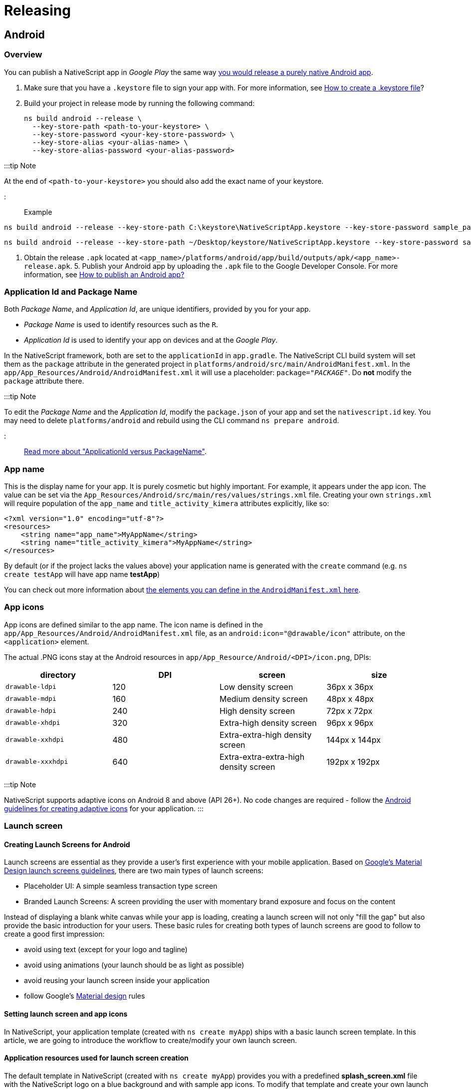 = Releasing

== Android

=== Overview

You can publish a NativeScript app in _Google Play_ the same way http://developer.android.com/tools/publishing/publishing_overview.html[you would release a purely native Android app].

. Make sure that you have a `.keystore` file to sign your app with. For more information, see http://developer.android.com/tools/publishing/app-signing.html#signing-manually[How to create a .keystore file]?
. Build your project in release mode by running the following command:
+
[,cli]
----
ns build android --release \
  --key-store-path <path-to-your-keystore> \
  --key-store-password <your-key-store-password> \
  --key-store-alias <your-alias-name> \
  --key-store-alias-password <your-alias-password>
----

:::tip Note

At the end of `<path-to-your-keystore>` you should also add the exact name of your keystore.

:::

Example

// tab:Windows

[,cli]
----
ns build android --release --key-store-path C:\keystore\NativeScriptApp.keystore --key-store-password sample_password --key-store-alias NativeScriptApp --key-store-alias-password sample_password
----

// tab:Mac

[,cli]
----
ns build android --release --key-store-path ~/Desktop/keystore/NativeScriptApp.keystore --key-store-password sample_password --key-store-alias NativeScriptApp --key-store-alias-password sample_password
----

. Obtain the release `.apk` located at `<app_name>/platforms/android/app/build/outputs/apk/<app_name>-release.apk`. 5. Publish your Android app by uploading the `.apk` file to the Google Developer Console. For more information, see http://developer.android.com/distribute/googleplay/start.html[How to publish an Android app?]

=== Application Id and Package Name

Both _Package Name_, and _Application Id_, are unique identifiers, provided by you for your app.

* _Package Name_ is used to identify resources such as the `R`.
* _Application Id_ is used to identify your app on devices and at the _Google Play_.

In the NativeScript framework, both are set to the `applicationId` in `app.gradle`.
The NativeScript CLI build system will set them as the `package` attribute in the generated project in `platforms/android/src/main/AndroidManifest.xml`.
In the `app/App_Resources/Android/AndroidManifest.xml` it will use a placeholder: `package="__PACKAGE__"`. Do *not* modify the `package` attribute there.

:::tip Note

To edit the _Package Name_ and the _Application Id_, modify the `package.json` of your app and set the `nativescript.id` key.
You may need to delete `platforms/android` and rebuild using the CLI command `ns prepare android`.

:::

http://tools.android.com/tech-docs/new-build-system/applicationid-vs-packagename[Read more about "ApplicationId versus PackageName"].

=== App name

This is the display name for your app. It is purely cosmetic but highly important. For example, it appears under the app icon.
The value can be set via the `App_Resources/Android/src/main/res/values/strings.xml` file. Creating your own `strings.xml` will require population of the `app_name` and `title_activity_kimera` attributes explicitly, like so:

[,XML]
----
<?xml version="1.0" encoding="utf-8"?>
<resources>
    <string name="app_name">MyAppName</string>
    <string name="title_activity_kimera">MyAppName</string>
</resources>
----

By default (or if the project lacks the values above) your application name is generated with the `create` command (e.g. `ns create testApp` will have app name *testApp*)

You can check out more information about http://developer.android.com/guide/topics/manifest/application-element.html[the elements you can define in the `AndroidManifest.xml` here].

=== App icons

App icons are defined similar to the app name.
The icon name is defined in the `app/App_Resources/Android/AndroidManifest.xml` file, as an `android:icon="@drawable/icon"` attribute, on the `<application>` element.

The actual .PNG icons stay at the Android resources in `app/App_Resource/Android/<DPI>/icon.png`, DPIs:

|===
| directory | DPI | screen | size

| `drawable-ldpi`
| 120
| Low density screen
| 36px x 36px

| `drawable-mdpi`
| 160
| Medium density screen
| 48px x 48px

| `drawable-hdpi`
| 240
| High density screen
| 72px x 72px

| `drawable-xhdpi`
| 320
| Extra-high density screen
| 96px x 96px

| `drawable-xxhdpi`
| 480
| Extra-extra-high density screen
| 144px x 144px

| `drawable-xxxhdpi`
| 640
| Extra-extra-extra-high density screen
| 192px x 192px
|===

:::tip Note

NativeScript supports adaptive icons on Android 8 and above (API 26+). No code changes are required - follow the https://developer.android.com/guide/practices/ui_guidelines/icon_design_adaptive[Android guidelines for creating adaptive icons] for your application.
:::

=== Launch screen

==== Creating Launch Screens for Android

Launch screens are essential as they provide a user's first experience with your mobile application.
Based on https://material.io/design/communication/launch-screen.html[Google's Material Design launch screens guidelines], there are two
main types of launch screens:

* Placeholder UI: A simple seamless transaction type screen
* Branded Launch Screens: A screen providing the user with momentary brand exposure and focus on the content

Instead of displaying a blank white canvas while your app is loading,
creating a launch screen will not only "fill the gap" but also provide the basic introduction
for your users. These basic rules for creating both types of launch screens
are good to follow to create a good first impression:

* avoid using text (except for your logo and tagline)
* avoid using animations (your launch should be as light as possible)
* avoid reusing your launch screen inside your application
* follow Google's https://material.io/[Material design] rules

==== Setting launch screen and app icons

In NativeScript, your application template (created with `ns create myApp`) ships with a basic launch screen template.
In this article, we are going to introduce the workflow to create/modify your own launch screen.

==== Application resources used for launch screen creation

The default template in NativeScript (created with `ns create myApp`) provides you with a predefined
*splash_screen.xml* file with the NativeScript logo on a blue background and with sample app icons.
To modify that template and create your own launch screen using your own assets and design, you will need to access
the files located under the *app/App_Resources/Android* folder.
Let's look at the various files and folders in App_Resources/Android
and then look at the specific steps you'll need to take to change them and configure your launch screen.

* *drawable* folders: In your *app/App_Resources/Android* folder you will find a number of subfolders named drawable-X (where x is the different DPI for the different devices)
These folders will store your properly scaled images for your app icons, launch screens and in app images (optional).
Here is the full list of your drawable resources folders.
 ** *drawable-ldpi*: Resources for low-density (ldpi) screens (~120dpi).
 ** *drawable-mdpi*: Resources for medium-density (mdpi) screens (~160dpi). (This is the baseline density.)
 ** *drawable-hdpi*: Resources for high-density (hdpi) screens (~240dpi).
 ** *drawable-nodpi*: Resources for all densities. These are density-independent resources. The system does not scale resources tagged with this qualifier, regardless of the current screen's density.
+
:::tip Important
+
In NativeScript this is the folder that holds *splash_screen.xml* &ndash; the file that creates your launch screen.
+
:::

 ** *drawable-xdpi*: Resources for extra-high-density (xhdpi) screens (~320dpi).
 ** *drawable-xxdpi*: Resources for extra-extra-high-density (xxhdpi) screens (~480dpi).
 ** *drawable-xxxdpi*: Resources for extra-extra-extra-high-density (xxxhdpi) uses (~640dpi). Use this for the launcher icon only.
* *values* folder: XML files that contain simple values such as strings, integers, and colors.
Here is the full list of the files that ship with the basic NativeScript template.
+
....
* **colors.xml**: XML file in which the app colors are declared.
* **strings.xml**: XML file in which the app string are declared.
* **styles.xml**: XML file in which the app styles are declared.
This file holds your `LaunchScreenTheme` style,
which you can customize to change the `splash_screen.xml` mentioned above.
Once your application is loaded, the `LaunchScreenTheme` is changed with the `AppTheme` style.
....

* *values-v21* folder: XML files that contain simple values, such as strings, integers, and colors.
Used when you need to provide themes supported only on API Level 21+ (e.g., Theme.Material)
* *AndroidManifest.xml* file: Every application must have an `AndroidManifest.xml` file (with precisely that name)
in its root directory. The manifest file presents essential information about your app to the Android system &ndash;
information the system must have before it can run any of the app's code.
In order to change your application icon file, you must modify the `android:icon` key in the `applcation` tag. <Comment: Please review to enure I did not create a technical error. The original text was sort of hard to understand.>
The default app icon set up:
+
`android:icon="@drawable/icon"`
+
The code above will look for the file named *icon.png* in the drawable folder and will load the properly scaled image for the current device. <Comment: Please review my rewrite of the sentence above to ensure I did not create an error. You had "drawables folders" but the command referred to a single folder (not plural).>

:::tip Note
In `AndroidManifest` you will find the following key:

`<meta-data android:name="SET_THEME_ON_LAUNCH" android:resource="@style/AppTheme" />`

This key is used by NativeScript to change your `LaunchScreenTheme` with `AppTheme` when your application is loading.
:::

==== How to setup a custom launch screen

In order to change the default NativeScript launch screen (defined in `drawable-nodpi/splash_screen.xml`) and create your own, follow these steps:

. Put your properly scaled images into the corresponding *drawable* folders.
This folder can be used not only for your launch screen images, but also for your app icons and for your
in-app images (you can refer to this resource from your application logic with `"res://image-name"`).
The default template app ships with three images: *icon.png* (used for app icon), *logo.png* (centered sample image)
and *background.png* (image used to fill the background).

The default *splash_screen.xml* with centered `logo.png` and filled `background.png`.

[,xml]
----
<layer-list
  xmlns:android="http://schemas.android.com/apk/res/android"
  android:gravity="fill"
>
  <item>
    <bitmap android:gravity="fill" android:src="@drawable/background" />
  </item>
  <item>
    <bitmap android:gravity="center" android:src="@drawable/logo" />
  </item>
</layer-list>
----

image::/assets/releasing/launch-android-005.png[Setting images in drawable resource folders]

. Define the colors you want to use in *values/colors.xml* and in *values-v21/colors.xml*.
You can set your own colors and reuse them in the splash_screen.xml file for your launch screen (or reuse them in your app).

image::/assets/releasing/launch-android-002.png[Setting colors in values folders]

. Define the strings you want to use in *values/strings.xml* and in *values-v21/strings.xml*.
You can set your own string here and reuse them in the *splash_screen.xml* file for your launch screen (or reuse them in your app).

image::/assets/releasing/launch-android-003.png[Setting strings in values folders]

. Define the styles and themes you want to use in *values/styles.xml* and in *values-v21/styles.xml*.
Note that styles applied in the values-v21 folder will be applied only to devices with API 21+. <Comment: Did you mean DPI 21+>

The default NativeScript template ships with two themes: `LaunchScreenTheme` (used for your initial launch)
and `AppTheme` (used for your main application).

image::/assets/releasing/launch-android-004.png[Setting styles in values folders]

:::tip Note

If your project comes with no folders *values*, *values-v21* and/or *drawable-xxx*, you can create them manually and add the files needed accordingly. Or you can use https://github.com/NativeScript/nativescript-marketplace-demo/tree/master/app/App_Resources/Android[the default set of styles and themes used in NativeScript].

:::
Notice that you can *NOT* have custom folders inside your App_Resources.
Only folders that are required by the Android convention <Comment: convention seems like the wrong word. Do you mean operating system?> are allowed and they must be created with the exact names
provided (e.g., *values*, *values-v21*, *drawable*). When adding new folders in your App_Resources you should reset your
platform folder.

[,cli]
----
ns platform remove android
ns platform add android
----

Once your launch screen is fully set, rebuild your application and your launch screen is ready.
On some occasions, you might need to reset your platform folder as mentioned above.

=== Certificates

==== Debug certificate

These are automatically generated by the Android SDK tools for you.

In debug mode, you sign your app with a debug certificate.
This certificate has a private key with a known password.
The process is handled by the Android tooling.

You can read more at http://developer.android.com/tools/publishing/app-signing.html["Signing in Debug Mode"].

==== Release certificate

The release certificate for Android is created by you; it does not have to be signed by a certificate authority.
It is easier to create a release certificate for Android than it is for iOS. You should, however, be more careful with your certificate.

A few pitfalls are:

* You create the certificate only once. If you lose it, you will not be able to publish any updates to your app, because you must always sign all versions of your app with the same key.
* If your certificate expires, you will not be able to renew it. Ensure long validity when creating a new certificate (for 20+ years).
* If a third party obtains your private key, that party could sign and distribute apps that maliciously replace your authentic apps or corrupt them.

You can generate a private key for a release certificate using the http://docs.oracle.com/javase/6/docs/technotes/tools/solaris/keytool.html[keytool].

[,cli]
----
keytool -genkey -v \
  -keystore <my-release-key>.keystore \
  -alias <alias_name> \
  -keyalg RSA \
  -keysize 2048 \
  -validity 10000
----

This will run an interactive session collecting information about your name, organization and most importantly &mdash; keystore and alias passwords.

=== Google Play Developer Console

You will need a developer account and you will need to log into the https://play.google.com/apps/publish/[Google Play Developer Console].

Go to the *All applications* section and click the *+ Add new application* button.

* You will get prompted to provide the app title
* You can then proceed with the store listings.
* You can fill in app description, screenshots and so on.
* You can also submit an APK. Read about how to obtain an APK from a NativeScript app.

=== Builds

==== Build versioning

We have already explained how the _Application Id_ is set in your project, how icons are added to your app and how you can set the display name.

Before the build, you need to set two important things: the _versionCode_ and the _android:versionName_.

When a build is uploaded, its _versionCode_ should be larger than previous builds.
A new build with a higher _versionCode_ is considered an upgrade to builds that have a lower _versionCode_.
The _versionCode_ is an integer so you should carefully consider a strategy for versioning.

Both values are stored in `app/App_Resources/Android/AndroidManifest.xml`.

:::tip Note

`android:versionName` is a string value, which is used to represent the application version to the user whereas `android:versionCode`, which is integer value showing version of the application code relative to the other versions.
You can read more about http://developer.android.com/tools/publishing/versioning.html["Versioning Your Applications"].

:::
In the `app/App_Resources/Android/AndroidManifest.xml`, the _versionCode_ and _versionName_ appear as:

----
<manifest xmlns:android="http://schemas.android.com/apk/res/android"
      package="org.nativescript.name"
      android:versionCode="2"
      android:versionName="1.1">
      ...
----

==== Build signed release APK

You can perform a full build and produce a signed APK using the NativeScript CLI:

[,cli]
----
ns build android --release \
  --key-store-path <path-to-your-keystore> \
  --key-store-password <your-key-store-password> \
  --key-store-alias <your-alias-name> \
  --key-store-alias-password <your-alias-password> \
  --copy-to <apk-location>.apk
----

You can then use the produced `<apk-location>.apk` for upload to _Google Play_.

=== APKs with ABI splits

:::tip Note

The recommended approach for reducing the app size by splitting it per architecture is the <<android-app-bundle,Android App Bundle>> which is supported out of the box through the `--aab` NativeScript CLI flag.

:::

==== Android ABI split

If the recommended Android App Bundle approach is not applicable for you, an ABI split could be manually configured as an alternative. The ABI split approach will produce different apk files for the different architectures.
To achieve this you need to enable ABI splits at *app/App_Resources/Android/app.gradle*

==== Enable ABI split

----
android {
....
  defaultConfig {
    ....
    ndk {
      abiFilters.clear()
    }
  }
  splits {
    abi {
      enable true //enables the ABIs split mechanism
      reset() //reset the list of ABIs to be included to an empty string
      include 'arm64-v8a', 'armeabi-v7a', 'x86'
      universalApk true
    }
  }
....
----

==== Publishing ABI split apk

Now you will need to upload all built apk files in Google Play Developer Console. To achieve this the different apks need to have different Version Codes otherwise Google Play won't allow adding them in the same version.
To use different Version Codes you can add the following code in your `App_Resources/Android/app.gradle` which will prefix the different architecture apk Version Codes with different prefixes:

----
project.ext.abiCodes = ['armeabi-v7a': 1, 'arm64-v8a': 2, 'x86': 3]

android.applicationVariants.all { variant ->
    variant.outputs.each { output ->
        def baseAbiVersionCode = project.ext.abiCodes.get(output.getFilter("ABI"), 0)
        if (baseAbiVersionCode != null) {
            output.versionCodeOverride = baseAbiVersionCode * 10000000 + variant.versionCode
        }
    }
}
----

[#submit-with-the-google-play-developer-console]
==== Submit with the Google Play Developer Console

To submit your app to the _Google Play Developer Console_:

. Log into the https://play.google.com/apps/publish[Google Play Developer Console].
. Select your application and go to the *APK* section.
. Choose _Production_, _Beta_ or _Alpha_ stage and click the *Upload new APK*.
. Select the APK produced by the CLI.

You can read more about these stages at https://support.google.com/googleplay/android-developer/answer/3131213?hl=en["Set up alpha/beta tests"].

Once you upload your APK, it will go through a review. When approved, you can move it to production to make it available on _Google Play_.

=== Android App Bundle

Android App Bundle is a new publishing format that contains all the compiled code and resources of your app, but leaves the actual APK generation and signing to Google Play. The store then uses the app bundle to generate and serve optimized APKs based on the device configuration of the specific user. In general, the benefit of using Android App Bundles is that you no longer have to build, sign, and manage multiple APKs to support different devices, and users get smaller, more optimized downloads. For more information about the Android App Bundle, see the About Android App Bundles article in the official https://developer.android.com/guide/app-bundle/[Android Developer documentation].

==== Produce Android App Bundle

You can perform a full build and produce a signed AAB using the NativeScript CLI:

[,cli]
----
ns build android --release \
  --key-store-path <path-to-your-keystore> \
  --key-store-password <your-key-store-password> \
  --key-store-alias <your-alias-name> \
  --key-store-alias-password <your-alias-password> \
  --aab \
  --copy-to <aab-location>.aab
----

==== Changing the default target architectures

:::warning Warning

Filtering the target architectures does not reduce the app size, it just drops the support for the devices and emulators using the missing architecture.

:::
By default, the generated `aab` file supports all of the available device architectures - `armeabi-v7a`, `arm64-v8a`, `x86` and `x86_64`. This behavior can be overridden from your ``App_Resources/Android/app.gradle``'s `apiFilters` property:

----
android {
....
  defaultConfig {
    ....
    ndk {
      abiFilters.clear()
      abiFilters "x86_64", "x86", "arm64-v8a", "armeabi-v7a"
    }
  }
....
----

==== Testing the produced `.aab` file

Starting from NativeScript CLI 6.2.0, the Android App Bundle is supported out of the box by the `ns run` command:

[,cli]
----
ns run android \
  --key-store-path <path-to-your-keystore> \
  --key-store-password <your-key-store-password> \
  --key-store-alias <your-alias-name> \
  --key-store-alias-password <your-alias-password> \
  --aab
----

==== Testing the produced `.aab` file before NativeScript 6.2

For older NativeScript version, in order to test the `apk` files that Google Play will produce from the `.aab` for a specific device you will need to use the Android `bundletool` or upload to Google Play and use a test track.

If you use the `bundletool` you should first generate an `.apks` file that will later be used to deploy on a device.

[,cli]
----
java -jar <toolPath>/bundletool.jar build-apks \
  --bundle=<somePath>/app.aab  \
  --output="<somePath>/my_app.apks" \
  --ks=<path-to-keystore-file> \
  --ks-pass=pass:<keystore-pass> \
  --ks-key-alias=<key-alias> \
  --key-pass=pass:<key-pass> \
----

Then you can install the application on a connected device by executing:
:::tip Note

Devices running Android 4.4 (API level 19) and lower don't support downloading and installing split APKs. On such devices `bundletool` will not be able to deploy the application. When the bundle is released Google Play will serve a single multi-APK to such devices.

:::

[,cli]
----
java -jar <toolPath>/bundletool.jar install-apks \
  --apks="somePath/my_app.apks" \
  --device-id=<deviceId>
----

You can find more information about using Android `bundletool` https://developer.android.com/studio/command-line/bundletool[here].

You can perform a full build and produce a signed AAB using the NativeScript CLI:

[,cli]
----
ns build android --release \
  --key-store-path <path-to-your-keystore> \
  --key-store-password <your-key-store-password> \
  --key-store-alias <your-alias-name> \
  --key-store-alias-password <your-alias-password> \
  --aab \
  --copy-to <aab-location>.aab
----

Then you can use the produced file to upload it to Google Play Developer Console following the steps described in https://developer.android.com/studio/publish/upload-bundle[Google Android Developer Documentation].

==== Submission automation

Some tools allow the submission process to be automated - https://github.com/fastlane/fastlane[MIT Licensed one: fastlane].
You can also hack your own scripts around the https://developers.google.com/android-publisher/api-ref/edits/apks/upload[Google Play Developer API].

=== Publish

Once you successfully upload your APK, and it passes Google review, you will be able to move your APK to production, and it will go live on _Google Play_.

== iOS

You can publish a NativeScript app in the _App Store_ the same way you would https://developer.apple.com/library/ios/documentation/IDEs/Conceptual/AppDistributionGuide/Introduction/Introduction.html[release a purely native iOS app].

. Verify that the iOS native project inside your app contains your latest changes and resources by running the following command.
+
[,cli]
----
ns prepare ios --release
----

. Open the iOS native project in Xcode. Your native project is located at: `+{app-name}/platforms/ios/{app-name}.xcworkspace+` (or in `+{app-name}/platforms/ios/{app-name}.xcodeproj+` if the project does not contain any native iOS libraries).
. https://developer.apple.com/library/ios/documentation/IDEs/Conceptual/AppDistributionGuide/ConfiguringYourApp/ConfiguringYourApp.html[Configure the project for distribution].
. https://help.apple.com/xcode/mac/current/#/dev442d7f2ca[Upload the app to App Store Connect].
. https://help.apple.com/app-store-connect/#/dev301cb2b3e[Submit it to the _App Store_].

=== Creating iOS NativeScript app

==== Bundle ID

The _Bundle ID_ is a unique identifier, provided by you for your app. It uses reverse domain name notation. For example, the NativeScript CLI will use `org.nativescript.<AppName>` as default. During `ns create` you can provide the _Bundle ID_ using the `--appid <id>` option.

In iOS apps, the _Bundle ID_ is stored in the `CFBundleIdentifier` in the `Info.plist`, but the NativeScript CLI will explicitly set this to the value of the `nativescript.id` key stored in the `package.json` file in the root of your application.

:::tip Note

To edit the _Bundle ID_, edit the `package.json` of your app and set the `nativescript.id` key.

:::

The _Bundle ID_ is used to precisely identify your app at various situations and plays an important role, when it is built and launched by the CLI, as well as when _Provisioning Profiles_ and certificates are created in the _Apple Member Center_.

For more information consider https://developer.apple.com/library/ios/documentation/IDEs/Conceptual/AppDistributionGuide/ConfiguringYourApp/ConfiguringYourApp.html[the 'About Bundle IDs' section in the following article].

=== App name

This is the display name for your app. It is purely cosmetic but highly important. For example, it will appear under the app icon.
The value is stored in the `app/App_Resources/iOS/Info.plist` file as the `CFBundleDisplayName` key.

=== App icons

The NativeScript framework will use icons from `app/App_Resources/iOS/`. All files from that folder are added as resources in the generated Xcode project in `platforms/ios`.

_App Store_ submissions will be rejected if certain icon files are not present. To ensure you have the required icons, you can consider the following Apple article: https://developer.apple.com/library/ios/qa/qa1686/_index.html['App Icons on iPad and iPhone'].

If you want to extend the default icon set, and you don't want to use the default naming, or you need finer control, you can use the `app/App_Resources/iOS/Info.plist`.
List the icons using https://developer.apple.com/library/ios/documentation/General/Reference/InfoPlistKeyReference/Articles/CoreFoundationKeys.html#//apple_ref/doc/uid/TP40009249-SW10[`CFBundleIconFiles`] or https://developer.apple.com/library/ios/documentation/General/Reference/InfoPlistKeyReference/Articles/CoreFoundationKeys.html#//apple_ref/doc/uid/TP40009249-SW13[`CFBundleIcon`].

For example, listing icons using `CFBundleIconFiles`:

==== Example 1: How to customise Info.plist.__>

[,xml]
----
<?xml version="1.0" encoding="UTF-8" ?>
<!DOCTYPE plist PUBLIC "-//Apple//DTD PLIST 1.0//EN"
  "http://www.apple.com/DTDs/PropertyList-1.0.dtd">
<plist version="1.0">
  <dict>
    <!-- The full content of the Info.plist still should be here. -->
    <key>CFBundleIconFiles</key>
    <array>
      <string>Icon@2x.png</string>
      <string>Icon.png</string>
      <string>Icon-Small@3x.png</string>
      <string>Icon-Small@2x.png</string>
      <string>Icon-Small.png</string>
      <string>Icon-Small-50@2x.png</string>
      <!-- etc -->
    </array>
  </dict>
</plist>
----

=== Launch files

Launch screens are an essential part of your iOS app. This is the first thing your users see when they start your app.

The Springboard will play a subtle animation transitioning from the home screen to your app. In order to provide a pleasing experience, it's best to avoid a default that's entirely black or white.

The launch files are not a splash screen; instead, they are a way for the OS to quickly grab a preview image of your app and use it during the first ~300ms while your app is booting.

https://developer.apple.com/library/ios/documentation/UserExperience/Conceptual/MobileHIG/LaunchImages.html[For design guidelines you can consider the following article provided by Apple].

:::tip Note

If you think that following these guidelines will result in a plain, boring launch image, you're right. Remember, the launch image doesn't provide you with an opportunity for artistic expression. It's solely intended to enhance the user's perception of your app as quick to launch and immediately ready for use.

:::

_App Store_ submissions will be rejected if certain launch files are not present. Make sure that when new iOS versions and devices are released that you update your _launch files_ and accommodate the upcoming form factors.

If a customer runs your app on a device with a high resolution screen and your app is missing the launch screen file for that device, then iOS will render your app using a smaller resolution, degrading its quality:

* Your app may be upscaled, and blurred
* Your app may have black areas

Earlier iOS versions had to support a small range of form factors. Providing a different launch image per screen size was trivial. With the new devices released by Apple, the number of images that had to be provided increased. That's where Apple introduced the _launch screen storyboard_.
The storyboard allows basic primitives such as images to be presented on the screen, and you can have dynamic layout using layout constraints. This makes it possible to design a single _launch screen_ that fits well for all form factors.

The NativeScript framework default project has a _Launch Screen Storyboard_ and _Launch Images_. In iOS8 and later, your app may use storyboards; your app can use launch images for devices that run earlier versions of iOS.

==== Launch screen images

The images are placed, similar to the icons already mentioned, in `app/App_Resources/iOS`. The default project template ships several `Default-*.PNG` files there; you may consider changing them.

In iOS8 and later versions, your app will display its storyboard. If you want to use images on all devices, you can consider disabling the _Launch Screen Storyboard_. Instructions for how to do this are explained later in the next section.

Similar to the icons, you can use the https://developer.apple.com/library/ios/documentation/General/Reference/InfoPlistKeyReference/Articles/iPhoneOSKeys.html#//apple_ref/doc/uid/TP40009252-SW24[`UILaunchImageFile`] and https://developer.apple.com/library/ios/documentation/General/Reference/InfoPlistKeyReference/Articles/iPhoneOSKeys.html#//apple_ref/doc/uid/TP40009252-SW28[`UILaunchImages`] key in the `app/App_Resources/iOS`.

==== Launch screen Storyboard

The NativeScript framework will provide a _Launch Screen Storyboard_ in `platforms/ios/<YourAppName>/en.lproj/LaunchScreen.xib`, but does *not* yet provide a means to store it at `app/App_Resources/iOS`.
If you want to edit it you can use the `.xcodeproj` generated in `platforms/ios`. You will have to add it in source control.
CLI rebuilds may overwrite it, so you will have to watch out for automatic changes in it when you commit.

To disable the default _Launch Screen Storyboard_, remove the `UILaunchStoryboardName` from the `app/App_Resources/iOS/Info.plist`:

[,xml]
----
<key>UILaunchStoryboardName</key>
<string>LaunchScreen</string>
----

This will force all supported launch screens to use the _launch image_.

==== Creating App Icons and Launch Screens for iOS

Publishing your iOS app is an essential step in the development process and in order for your iOS application
to be published successfully in the App Store, there are some requirements that need to be fulfilled.
As described in https://developer.apple.com/library/ios/documentation/UserExperience/Conceptual/MobileHIG/IconMatrix.html[iOS Human Interface Guidelines] setting the following is mandatory:

* App name
* App icon
* Launch image or files

In NativeScript, your application comes with predefined template settings and images for these steps.
In this article, we are going to introduce the workflow to create your own launch screens.

:::warning Warning

Occasionally, the iOS operating system caches your application's icons and launch screens. If you're updating icons or launch screens and not seeing your changes, delete the application from your device or emulator and redeploy. If on a real device: remove `platforms` folder from your project, delete app, restart device, redeploy.

:::

==== Setting launch screen and App Icons

Setting up launch screens depends on the version of iOS you are targeting.
In iOS 7 and lower, the approach for creating the launch screen is to use static image resources.
The drawback of this method is that the app developer will have to provide many different
images, each with different resolution for each iOS device. In iOS 8 and above, the approach is to create
a LaunchScreen.storyboard, which is much more powerful in terms of customization and is easier to maintain.

The default Hello-World project in NativeScript is provided with default settings that supports both
approaches. When you build your app for devices with iOS lower then version 8, NativeScript will use the static images and when you use NativeScript to build your app for devices with iOS 8 and above, it will use the provided LaunchScreen.storyboard.

==== How to set your launch screen

The default template in NativeScript (created with `ns create myApp`) provides you with predefined
AppIcons, launch images and a LaunchScreen.storyboard all with the NativeScript logo.
To modify that template and create your own launch screen using your own assets and design, you will need the following:

* *app/App_Resources/iOS/Assets.xcassets*: The resource that holds your image asset catalogs (for AppIcons, LaunchImages and LaunchScreen).
* *app/App_Resources/iOS/LaunchScreen.storyboard*: Your default storyboard used for your launch screen (used in iOS versions 8+).
* *app/App_Resources/iOS/build.xcconfig*: The resource that holds the references to the assets catalogs which will be used
(optional: modify only if you change the name convention or introduce a new image asset catalog).
* Xcode 7.1 or newer version (optional: needed only if you prefer WYSIWYG workflow for changing your images).

The workflow for creating your own launch screen can be handled from Xcode or manually in the NativeScript environment.
In this article we are going to cover both the manual and the Xcode WYSIWYG approach.

In your *app/App_Resources/iOS/Assets.xcassets* you will find the following sub-folders:

* *AppIcon.appiconset*: The resource that holds the images for your AppIcons (all iOS versions).
* *LaunchScreen.AspectFill.imageset*: The resource that holds the background image for your LaunchScreen.storyboard.
* *LaunchScreen.Center.imageset*: The resource that holds the centered image for your LaunchScreen.storyboard.

==== Customizing App Icons

* Changing AppIcons: manual approach

Open *AppIcon.appiconset* and change the default icons images with your own using the proper resolution for each image (e.g., icon-29.png should be 29px x 29px; icon-29@2x should be 58px x 58px; icon-29@3x should be 87px x 87px).
If your images have different file names then open Contents.json and change the key `filename` for each image.

image::/assets/releasing/launch-screen-howto-002.png[App icons config.json]

* Changing AppIcons: Xcode WYSIWYG approach

Drag and drop your *Assets.xcassets* into Xcode (7.1 or newer version).
In the opened window choose *AppIcon* and add a proper image for each iOS version and device.
Close Xcode and rebuild your NativeScript app to use the new AppIcons.

image::/assets/releasing/launch-screen-howto-003.png[AppIcon setup in Xcode]

==== Customizing launch images

* Manual approach

Open *LaunchImage.launchimage* and change the default launch images with your own using the proper resolution for each image (e.g., Default-568h@2x.png should be 640px x 1136px).
If your images have different file names then open Contents.json and change the key `filename` for each image.

|===
| Device | Image Resolution | Image name

| iPhone 1g-3Gs
| 320x480
| `Default.png`

| iPhone 4, 4s
| 640x960
| `Default@2x.png`

| iPhone 5, 5c, 5s
| 640x1136
| `Default-568h@2x.png`

| iPhone 6s - 8
| 750x1334
| `Default-667h@2x.png`

| iPhone 6s Plus - 8 Plus
| 1242x2208
| `Default-736h@3x.png`

| iPhone X
| 1125px × 2436px
| `Default-1125h.png`

| iPhone X Landscape
| 2436px × 1125px
| `Default-Landscape-X.png`

| iPad, iPad 2, Mini
| 768x1024
| `Default-Portrait.png`

| iPad Landscape
| 1024x768
| `Default-Landscape.png`

| iPad Retina
| 1536x2048
| `Default-Portrait@2x.png`

| 12.9" iPad Pro
| 2048x1536
| `Default-Landscape@2x.png`
|===

:::tip Note

For a better understanding of the supported image resolutions for the different iOS devices, refer to https://developer.apple.com/library/ios/documentation/UserExperience/Conceptual/MobileHIG/IconMatrix.html#//apple_ref/doc/uid/TP40006556-CH27-SW1[iOS Human Interface Guidelines] or check our reference table.
:::

* Xcode WYSIWYG approach

Drag and drop your *Assets.xcassets* into Xcode (7.1 or newer version).
In the opened window add the proper image for each iOS version and device.
Close Xcode and rebuild your NativeScript app to use the new launch images.

:::tip Important

Make sure you have provided all required images or your app will be rejected from publishing in the App Store.

:::

==== Customizing LaunchScreen.storyboard

The default template app in NativeScript comes with *LaunchScreen.storyboard*, which contains two image views.
The first one, named *LaunchScreen.AspectFill.imageset*, is used to visualize your background.
The second one, named *LaunchScreen.Center.imageset*, is used to visualize your centered logo.
Your own storyboard can be customized to use your own logic with different images and styles.
However, keep in mind that according to iOS Human Interface Guidelines, the LaunchScreen should be as light as possible
with minimal or no moving elements and text labels. It is meant to provide immediate UX rather than artistic presentation.

image::/assets/releasing/launch-screen-howto-010.png[LaunchScreen setup in Xcode]

===== Customizing LaunchScreen.AspectFill

* Manual approach

Open *LaunchScreen.AspectFill.imageset* and change the default LaunchScreen.AspectFill images with your own using the proper scale for each image (1x, 2x and 3x).
As this is an image that will be used in your LaunchScreen.storyboard, your actual resolution may vary depending on your design.
The default NativeScript template ships a LaunchScreen-AspectFill.png and LaunchScreen-AspectFill@2x.png used as a sample background.
If your images have different file names then open Contents.json and change the key `filename` for each image.

:::tip Important

After each file change in the *Assets.xcassets* folder you should rebuild your project and restart your emulator to avoid visualizing cached images.

:::

* Xcode WYSIWYG approach

Drag and drop your *Assets.xcassets* into Xcode (7.1 or newer version).
In the opened window choose *LaunchScreen.AspectFill* and add the properly scaled image for each entry (1x, 2x and 3x).
Close Xcode and rebuild your NativeScript app to use the new LaunchScreen.AspectFill.

image::/assets/releasing/launch-screen-howto-008.png[LaunchScreen.AspectFill setup in Xcode]

===== Customizing LaunchScreen.Center

* Manual approach

Open *LaunchScreen.Center.imageset* and change the default LaunchScreen.Center images with your own using the proper scale for each image (1x, 2x and 3x).
As this is an image that will be used in your LaunchScreen.storyboard, your actual resolution may vary depending on your design.
The default NativeScript template ships a LaunchScreen-Center.png and LaunchScreen-Center@2x.png used as a sample center logo image.
If your images have different file names then open Contents.json and change the key `filename` for each image.

:::tip Important

After each file change in the *Assets.xcassets* folder you should rebuild your project and restart your emulator to avoid visualizing cached images.

:::

* Xcode WYSIWYG approach

Drag and drop your *Assets.xcassets* into Xcode (7.1 or newer version).
In the opened window choose *LaunchScreen.Center* and add the properly scaled image for each entry (1x, 2x and 3x).
Close Xcode and rebuild your NativeScript app to use the new LaunchScreen.Center.

image::/assets/releasing/launch-screen-howto-009.png[LaunchScreen.Center setup in Xcode]

=== Certificates, identifiers & profiles

Certificates, identifiers and profiles are managed at https://developer.apple.com/membercenter.

https://developer.apple.com/library/ios/documentation/IDEs/Conceptual/AppDistributionGuide/MaintainingCertificates/MaintainingCertificates.html[You should really explore the information Apple provides on certificates and identities].
This article will cover only the basics.

=== Account with Apple ID

You will need a developer account with an _Apple ID_ so you can access the https://developer.apple.com/membercenter[Apple Developer Member Center].

You will need to be added as an iOS developer in your organization.

=== Development certificates

Development certificates are used to sign iOS apps proving the origin of the app. If you plan to use the Xcode tooling it would be best to create a _development certificate_.

A few pitfalls are:

* A developer is allowed to have one certificate at any time. You must 'revoke' an existing certificate before you can create a new one.
* Certificates consist of public and private keys. The private key is never sent to Apple, so you cannot 'download' your certificate from the _Member Center_. If you lose the private key of your certificate, you have to revoke it and create a new one.
* When revoked or expired, the certificates may further invalidate _provisioning profiles_. Once the certificate is recreated, the _provisioning profiles_ need to be updated as well.
* Making a certificate requires a Mac. You use the Keychain Access tool to create a certificate request, generating a public and private keys at your side, then send the public key to Apple while storing the private key in your keychain.
* If you follow the steps at the _Member Center_ to create a new _development certificate_, the certificate must be stored in your keychain. You can consider exporting it and backing it up.

:::tip Note

Go to https://developer.apple.com/account/ios/certificate/certificateList.action?type=development click the '+' (add) button and follow the instructions for making a new 'iOS App Development' certificate.

:::

=== Production certificates

_Production certificates_ work similarly to development certificates. They consist of public and private keys. The private key stays at your side and is never sent to Apple. Your app is signed with the distribution certificate using your private key,
so Apple can verify the origin of submissions in _iTunes Connect_ using the public key you sent them.

This _production certificates_ is used to sign the application binary when it is prepared for submission.
Usually when an app is built for a device, its IPA file is signed with the development certificate.

:::tip Note

You can read more about IPA (file extension) https://en.wikipedia.org/wiki/.ipa_(file_extension)[here]
Later, the tooling resigns the IPA with the _production certificate_ and appends the distribution provisioning profile when submitting to _iTunes Connect_.

:::

A few pitfalls are:

* Creating _production certificates_ are more restricted than creating development certificates. Apple limit the number of _production certificates_ per team.
* Because production certificates are limited in quantity per team, and frequently shared between multiple team members, you must be extremely careful when you revoke an existing distribution certificate. If you ultimately lost your private key of a distribution certificate and revoke it, consult with anyone that may have backed it up or is in need of the new certificate. Hopefully this will avoid your new copy being revoked in the future or losing your admin rights.
* _Production certificates_ can be shared between team members. If you follow the steps at the _Member Center_ to create a new one (link below) the certificate will be stored in your keychain. You can export it as a .p12 file, easily backing it up and sharing it with senior team peers.

If you need a new distribution certificate, go to https://developer.apple.com/account/ios/certificate/certificateList.action?type=distribution click the '+' (add) button and follow the instructions for making a new 'App Store Distribution' certificate. Chances are you are part of a larger organization and your role does not have sufficient rights to create a new distribution certificate. Admins or other team member may provide you the certificates in that case. In such cases, you will probably be given a .p12 file and a password. You should import the file in your keychain using the `Keychain Access` application.

=== Identifiers - App IDs

To test your app on a device or submit in the _App Store_, you will need to create an _App ID_.
App IDs consist of a _Prefix_ or a _Team ID_ that is generated by Apple, followed by an ID provided by you that must match your _Bundle ID_.
For example, you can create an _App ID_ with the `org.nativescript.*` ID that will match all your NativeScript apps.
The wildcard pattern imposes some restrictions on the services you can use, so you may also consider using a non-wildcard pattern such as `org.nativescript.<my-app>`.

These identifiers are later used to bind apps with _provisioning profiles_.

=== Devices

At the _Member Center_ you can register the devices you and your team use for testing.
Go to https://developer.apple.com/account/ios/device/deviceList.action.

To register a phone you will need its UDID. Connect it to the Mac and run in a terminal:

[,cli]
----
instruments -s devices
----

It will output all known devices and their UDIDs.

=== Development provisioning profiles

Development provisioning profiles bind together one or multiple developer signing identities (developer certificates), _App ID_ and device IDs.
These are created at https://developer.apple.com/account/ios/profile/profileList.action?type=limited.
If you are making a new one, or adding a new app to an existing one, make sure to select these three:

* Your _development certificate_
* _App ID identifier_, that matches your App ID
* The _device_ you will test on

Unlike the certificates, _provisioning profiles_ are files that can be easily updated and downloaded from the Member Center (in .mobileprovision files) and installed in Xcode by double-clicking that file.

Xcode is also capable of obtaining these automatically. Open Xcode and from the menu go to `+Xcode > Preferences... > Accounts > (select your apple ID) > (double-click on your Team Name)+`.
There you can check all signing identities (developer and _production certificates_) available to Xcode as well as `Download All` _provisioning profiles_.

When you run an app on a device, Xcode will sign the app with your development certificate and add a provisioning profile that has your certificate, device ID and App ID.

While the _development provisioning profiles_ are easily created and updated, they frequently invalidate, especially when multiple _developer certificates_ are involved. Every time one of them is revoked or expires, you need to update the provisioning certificate.

These are not of a particular interest for _App Store_ submissions but you may need one to test on a real device.

=== Distribution provisioning profiles

There are several _distribution provisioning profile_ types. The one you will need for _App Store_ submission is 'App Store Distribution Provisioning Profile'.
These are similar to the _development provisioning profiles_ because they bind:

* Your _distribution certificate_
* Your _device_-es
* An _App ID_
* Various settings, enabled services, etc.

_Distribution provisioning profiles_ are created at https://developer.apple.com/account/ios/profile/profileList.action?type=production.

For _App Store_ submissions, you must create an _App Store Distribution Provisioning Profile_. Once you create it, download it and double-click it on your Mac so it gets registered with Xcode.

_Distribution provisioning profiles_ invalidate rarely since they refer a single _Distribution Certificate_.

== App Store Connect

While you manage your _provisioning profiles_ and certificates at the _Apple Developer Member Center_, apps are registered and submitted at https://appstoreconnect.apple.com[App Store Connect] (former iTunes Connect).
This is where you will be able to create new apps, prepare app screens, descriptions, manage app versions, etc.

=== Account

You will need your _Apple ID_ added to your organization with sufficient rights at https://appstoreconnect.apple.com.

=== Creating an app

To publish your app in the iOS _App Store_ you will have to register your app. Log into https://appstoreconnect.apple.com and go to 'My Apps'.
There you can check the status and edit existing apps or create a new app.

Click the '+' button at the top left corner. The 'New App' dialog should appear. There you have to fill the public _App Store_ name of your app and primary language.

Also, you have to set _Bundle ID_, which must match the _Bundle ID_ referred in <<bundle-id,'1.1. Bundle ID'>>.
If the drop-down does not contain a suitable match, you are probably missing an _App ID_ referred at <<identifiers-app-ids,'2.4. Identifiers - App IDs'>>.
If there is a wildcard _App ID_, that is a potential match so select it. You will be able to type the suffix, replacing the wildcard in a text box.

At that point you have to fill in the App Information.
There are various assets that you must provide such as screenshots, icons, description, etc.
Failing to provide all necessary assets may prevent you from submitting your app, or result in app rejection.

:::tip Note

Screenshots not matching the actual app may result in rejection of a new version sent for approval.

:::

=== Builds

Once you have your app information registered at https://appstoreconnect.apple.com it is time to build your NativeScript app for iOS and submit it to _iTunes Connect_ -- using Xcode.

==== Build versioning

We have already explained how the _Bundle ID_ is set in your project, how the launch screen (or storyboard) and images are added to your app, and how you can set the display name.

Before the build, you need to set two important things: the _Bundle Short Version String_ and the _Bundle Version String_.

_Bundle Short Version String_ is the public version of your app. It is incremented between releases. For example: `2.1`.
_Bundle Version String_ is the internal build number. One public release usually has multiple release candidates. For example `2.1.1`, `2.1.2`, etc.

iTunes Connect has a restriction that a bundle cannot be uploaded with the same version twice, so you must increment the _Bundle Version String_ with each upload.

The _Bundle Short Version String_ should be incremented once your app version is uploaded, sent for approval, approved and published.

Both values are stored in `app/App_Resources/iOS/Info.plist`:

* The `CFBundleShortVersionString` key stores the _Bundle Short Version String_.
* The `CFBundleVersion` key stores the _Bundle Version String_.

In the `app/App_Resources/iOS/Info.plist` they appear as:

[,xml]
----
<key>CFBundleShortVersionString</key>
<string>2.1</string>
<key>CFBundleVersion</key>
<string>2.1.2</string>
----

If you need to edit these from the command line, there is a handy tool called `PlistBuddy` that can read and write Plist files.
For example, the following shell script appends the Jenkins `$BUILD_NUMBER` to the `CFBundleVersion` in the Info.plist:

[,bash]
----
### Set CFBundleVersion ###
export CFBundleVersion=`/usr/libexec/PlistBuddy app/App_Resources/iOS/Info.plist -c "Print :CFBundleVersion"`
/usr/libexec/PlistBuddy app/App_Resources/iOS/Info.plist -c "Set :CFBundleVersion $CFBundleVersion.$BUILD_NUMBER"
----

=== Submit from the NativeScript CLI

You can execute the following command inside a NativeScript project using the CLI:

[,cli]
----
ns publish ios
----

The command will prompt for your `Apple ID` and `Password` for authentication with https://itunesconnect.apple.com[iTunes Connect] and then produce a `release` build and proceed to upload it to iTunes Connect.

Alternatively, you can use an existing build by running the following command:

[,cli]
----
ns publish ios --ipa <path-to-ipa>
----

For more information, run the following command:

[,cli]
----
ns help publish ios
----

=== Submit from Xcode

You can execute the following command using the CLI:

[,cli]
----
ns prepare ios
----

This will create an Xcode project in `platforms/ios/`. Then you may consider the following Apple article about how to https://developer.apple.com/library/ios/documentation/IDEs/Conceptual/AppDistributionGuide/ConfiguringYourApp/ConfiguringYourApp.html[configure the project for distribution].

The `platform` folder is not meant to stay in source control and you should be careful when you do modifications there.
Rebuilds may erase your changes and you should add changed files to source control.

A common pitfall, if you are using CocoaPods, is to open the Xcode project instead of the workspace, so be sure to open the workspace.

Once you have it open in Xcode, you have to go to your target's `Signing & Capabilities` and pick a team.
In `Build Settings` there should be a suitable 'iOS Developer' and 'Code Signing Identity'.

From the top drop-down, select your target, and from the devices and emulators, pick 'Generic iOS Device'.

Then you should be able to select from the top menu `Product > Archive`.

This makes an xcodearchive and opens it in the Xcode Organizer.
The Xcode Organizer displays a list with builds of your app. Pick the last build and click `+Upload to App Store...+`.
You should select a team again and whether to include app symbols for your app. Next, you can see a list with the binary information, entitlements, etc.
Click `Upload`.

If you upload successfully, you should be able to log in at https://appstoreconnect.apple.com and see your build in 'Activities'. From there you can enable Test Flight beta testing or send it for approval.

=== Submission automation

Automation can be achieved using the NativeScript CLI only. All of the parameters needed for publishing can be passed to the `publish` command directly:

[,cli]
----
ns publish ios [<Apple ID> [<Password> [<Mobile Provisioning Profile Identifier> [<Code Sign Identity>]]]]]
----

For example, assuming that you want to issue a build using a mobile provision with an identifier _d5d40f61-b303-4fc8-aea3-fbb229a8171c_, you could run:

[,cli]
----
ns publish ios my-apple-id my-password d5d40f61-b303-4fc8-aea3-fbb229a8171c "iPhone Distribution"
----

Note that the `Code Sign Identity` can be set to something generic like _iPhone Distribution_ in order to let the build automatically detect a code sign identity.

You can also automate the uploads of already built packages:

[,cli]
----
ns publish ios my-apple-id my-password --ipa /tmp/build/myIpa.ipa
----

Some tools that allow the submission process to be automated - https://github.com/fastlane/fastlane[MIT Licensed one: fastlane].

=== Send for approval and publish

Once you successfully submit a build at _App Store Connect_, you can enable testing through _Test Flight_.
When you are ready, go to the 'Build' section of your iOS app, pick the build, and click 'Submit for Review' for that version.
The app will pass through several https://help.apple.com/app-store-connect/#/dev18557d60e[App Statuses]. If your app passes Apple review, it can go live at the _App Store_.
